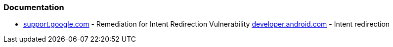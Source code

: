 === Documentation

* https://support.google.com/faqs/answer/9267555?hl=en[support.google.com] - Remediation for Intent Redirection Vulnerability
https://developer.android.com/topic/security/risks/intent-redirection[developer.android.com] - Intent redirection